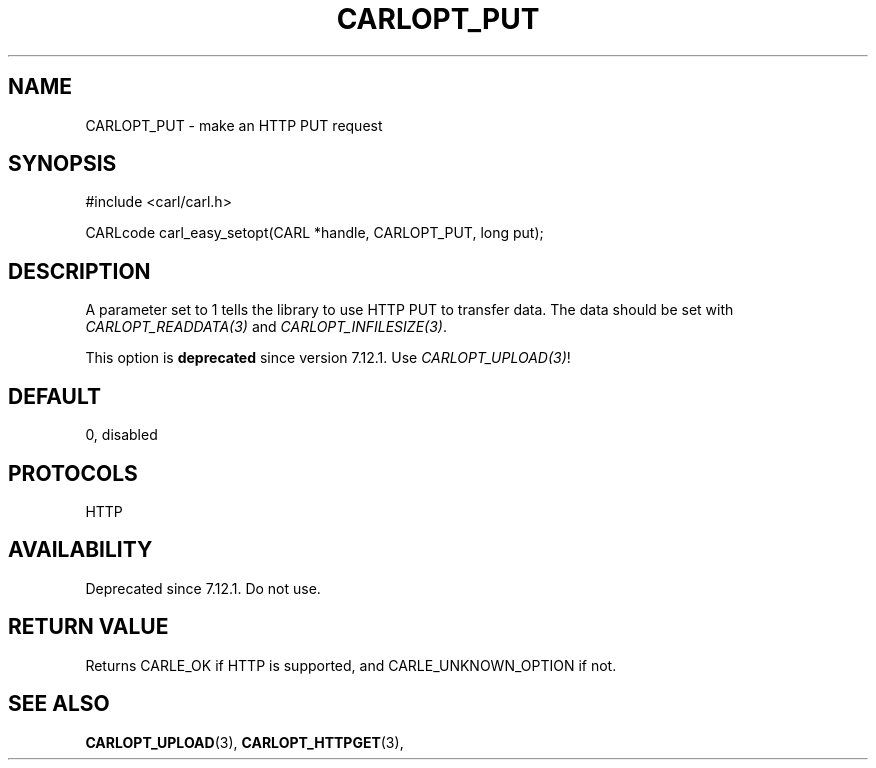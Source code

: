 .\" **************************************************************************
.\" *                                  _   _ ____  _
.\" *  Project                     ___| | | |  _ \| |
.\" *                             / __| | | | |_) | |
.\" *                            | (__| |_| |  _ <| |___
.\" *                             \___|\___/|_| \_\_____|
.\" *
.\" * Copyright (C) 1998 - 2020, Daniel Stenberg, <daniel@haxx.se>, et al.
.\" *
.\" * This software is licensed as described in the file COPYING, which
.\" * you should have received as part of this distribution. The terms
.\" * are also available at https://carl.se/docs/copyright.html.
.\" *
.\" * You may opt to use, copy, modify, merge, publish, distribute and/or sell
.\" * copies of the Software, and permit persons to whom the Software is
.\" * furnished to do so, under the terms of the COPYING file.
.\" *
.\" * This software is distributed on an "AS IS" basis, WITHOUT WARRANTY OF ANY
.\" * KIND, either express or implied.
.\" *
.\" **************************************************************************
.\"
.TH CARLOPT_PUT 3 "17 Jun 2014" "libcarl 7.37.0" "carl_easy_setopt options"
.SH NAME
CARLOPT_PUT \- make an HTTP PUT request
.SH SYNOPSIS
#include <carl/carl.h>

CARLcode carl_easy_setopt(CARL *handle, CARLOPT_PUT, long put);
.SH DESCRIPTION
A parameter set to 1 tells the library to use HTTP PUT to transfer data. The
data should be set with \fICARLOPT_READDATA(3)\fP and
\fICARLOPT_INFILESIZE(3)\fP.

This option is \fBdeprecated\fP since version 7.12.1. Use
\fICARLOPT_UPLOAD(3)\fP!
.SH DEFAULT
0, disabled
.SH PROTOCOLS
HTTP
.SH AVAILABILITY
Deprecated since 7.12.1. Do not use.
.SH RETURN VALUE
Returns CARLE_OK if HTTP is supported, and CARLE_UNKNOWN_OPTION if not.
.SH "SEE ALSO"
.BR CARLOPT_UPLOAD "(3), " CARLOPT_HTTPGET "(3), "
